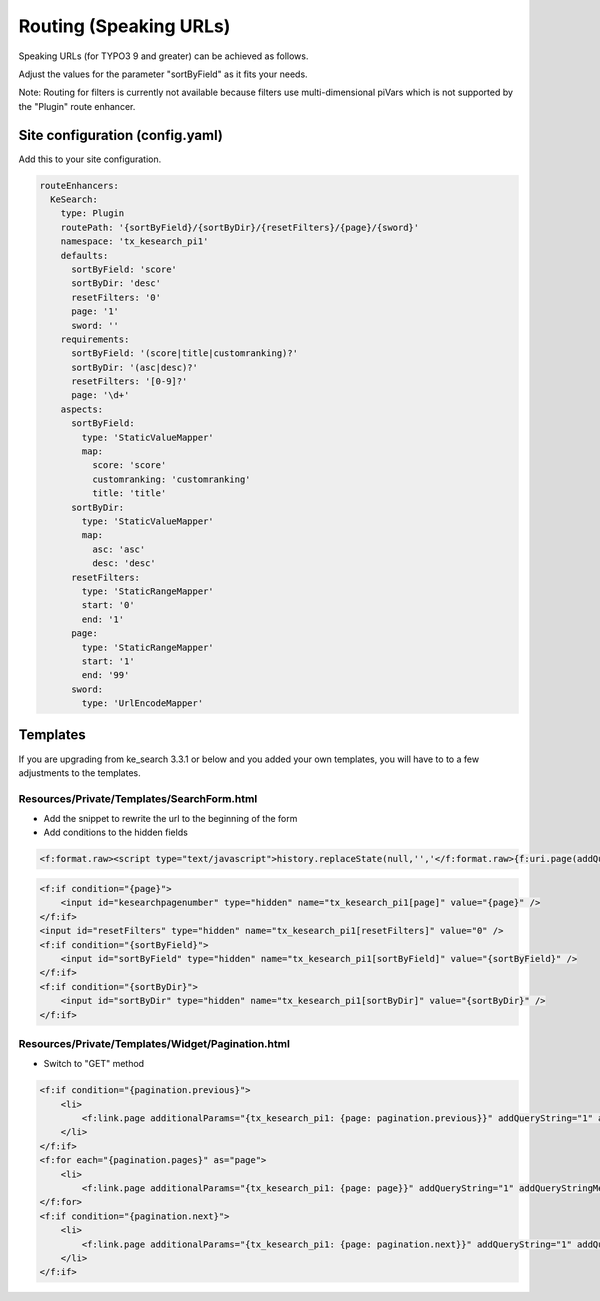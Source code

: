 ﻿.. ==================================================
.. FOR YOUR INFORMATION
.. --------------------------------------------------
.. -*- coding: utf-8 -*- with BOM.

.. _configuration-routing-speaking-urls:

Routing (Speaking URLs)
=======================

Speaking URLs (for TYPO3 9 and greater) can be achieved as follows.

Adjust the values for the parameter "sortByField" as it fits your needs.

Note: Routing for filters is currently not available because filters use multi-dimensional piVars which is not supported
by the "Plugin" route enhancer.

Site configuration (config.yaml)
................................

Add this to your site configuration.

.. code-block:: none

    routeEnhancers:
      KeSearch:
        type: Plugin
        routePath: '{sortByField}/{sortByDir}/{resetFilters}/{page}/{sword}'
        namespace: 'tx_kesearch_pi1'
        defaults:
          sortByField: 'score'
          sortByDir: 'desc'
          resetFilters: '0'
          page: '1'
          sword: ''
        requirements:
          sortByField: '(score|title|customranking)?'
          sortByDir: '(asc|desc)?'
          resetFilters: '[0-9]?'
          page: '\d+'
        aspects:
          sortByField:
            type: 'StaticValueMapper'
            map:
              score: 'score'
              customranking: 'customranking'
              title: 'title'
          sortByDir:
            type: 'StaticValueMapper'
            map:
              asc: 'asc'
              desc: 'desc'
          resetFilters:
            type: 'StaticRangeMapper'
            start: '0'
            end: '1'
          page:
            type: 'StaticRangeMapper'
            start: '1'
            end: '99'
          sword:
            type: 'UrlEncodeMapper'

Templates
.........

If you are upgrading from ke_search 3.3.1 or below and you added your own templates, you will have to to a few
adjustments to the templates.

Resources/Private/Templates/SearchForm.html
-------------------------------------------

* Add the snippet to rewrite the url to the beginning of the form
* Add conditions to the hidden fields

.. code-block:: none

    <f:format.raw><script type="text/javascript">history.replaceState(null,'','</f:format.raw>{f:uri.page(addQueryString:'1', addQueryStringMethod:'GET')}<f:format.raw>');</script></f:format.raw>

.. code-block:: none

    <f:if condition="{page}">
        <input id="kesearchpagenumber" type="hidden" name="tx_kesearch_pi1[page]" value="{page}" />
    </f:if>
    <input id="resetFilters" type="hidden" name="tx_kesearch_pi1[resetFilters]" value="0" />
    <f:if condition="{sortByField}">
        <input id="sortByField" type="hidden" name="tx_kesearch_pi1[sortByField]" value="{sortByField}" />
    </f:if>
    <f:if condition="{sortByDir}">
        <input id="sortByDir" type="hidden" name="tx_kesearch_pi1[sortByDir]" value="{sortByDir}" />
    </f:if>

Resources/Private/Templates/Widget/Pagination.html
--------------------------------------------------

* Switch to "GET" method

.. code-block:: none

    <f:if condition="{pagination.previous}">
        <li>
            <f:link.page additionalParams="{tx_kesearch_pi1: {page: pagination.previous}}" addQueryString="1" addQueryStringMethod="GET" class="prev">{f:translate(key: 'LLL:EXT:ke_search/Resources/Private/Language/locallang_searchbox.xml:pagebrowser_prev')}</f:link.page>
        </li>
    </f:if>
    <f:for each="{pagination.pages}" as="page">
        <li>
            <f:link.page additionalParams="{tx_kesearch_pi1: {page: page}}" addQueryString="1" addQueryStringMethod="GET" class="{f:if(condition: '{page} == {pagination.currentPage}', then: 'current')}">{page}</f:link.page></li>
    </f:for>
    <f:if condition="{pagination.next}">
        <li>
            <f:link.page additionalParams="{tx_kesearch_pi1: {page: pagination.next}}" addQueryString="1" addQueryStringMethod="GET" class="next">{f:translate(key: 'LLL:EXT:ke_search/Resources/Private/Language/locallang_searchbox.xml:pagebrowser_next')}</f:link.page>
        </li>
    </f:if>
